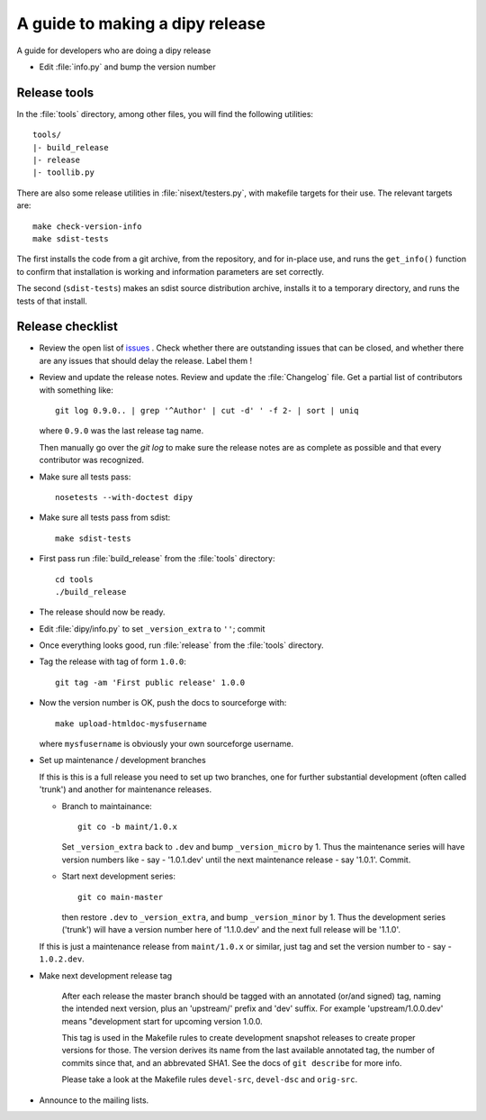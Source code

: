 .. _release-guide:

*********************************
A guide to making a dipy release
*********************************

A guide for developers who are doing a dipy release

* Edit :file:`info.py` and bump the version number

.. _release-tools:

Release tools
=============

In the :file:`tools` directory, among other files, you will find the following
utilities::

    tools/
    |- build_release
    |- release
    |- toollib.py

There are also some release utilities in :file:`nisext/testers.py`, with
makefile targets for their use.  The relevant targets are::

    make check-version-info
    make sdist-tests

The first installs the code from a git archive, from the repository, and for
in-place use, and runs the ``get_info()`` function to confirm that installation
is working and information parameters are set correctly.

The second (``sdist-tests``) makes an sdist source distribution archive,
installs it to a temporary directory, and runs the tests of that install.

.. _release-checklist:

Release checklist
=================

* Review the open list of `issues <http://github.com/Garyfallidis/dipy/issues>`_ .
  Check whether there are outstanding issues that can be closed, and whether
  there are any issues that should delay the release.  Label them !

* Review and update the release notes.  Review and update the :file:`Changelog`
  file.  Get a partial list of contributors with something like::

      git log 0.9.0.. | grep '^Author' | cut -d' ' -f 2- | sort | uniq

  where ``0.9.0`` was the last release tag name.

  Then manually go over the *git log* to make sure the release notes are
  as complete as possible and that every contributor was recognized.

* Make sure all tests pass::

    nosetests --with-doctest dipy

* Make sure all tests pass from sdist::

    make sdist-tests

* First pass run :file:`build_release` from the :file:`tools` directory::

    cd tools
    ./build_release

* The release should now be ready.

* Edit :file:`dipy/info.py` to set ``_version_extra`` to ``''``; commit

* Once everything looks good, run :file:`release` from the
  :file:`tools` directory.

* Tag the release with tag of form ``1.0.0``::

    git tag -am 'First public release' 1.0.0

* Now the version number is OK, push the docs to sourceforge with::

    make upload-htmldoc-mysfusername

  where ``mysfusername`` is obviously your own sourceforge username.

* Set up maintenance / development branches

  If this is this is a full release you need to set up two branches, one for
  further substantial development (often called 'trunk') and another for
  maintenance releases.

  * Branch to maintainance::

      git co -b maint/1.0.x

    Set ``_version_extra`` back to ``.dev`` and bump ``_version_micro`` by 1.
    Thus the maintenance series will have version numbers like - say - '1.0.1.dev'
    until the next maintenance release - say '1.0.1'.  Commit.

  * Start next development series::

      git co main-master

    then restore ``.dev`` to ``_version_extra``, and bump ``_version_minor`` by 1.
    Thus the development series ('trunk') will have a version number here of
    '1.1.0.dev' and the next full release will be '1.1.0'.

  If this is just a maintenance release from ``maint/1.0.x`` or similar, just
  tag and set the version number to - say - ``1.0.2.dev``.

* Make next development release tag

    After each release the master branch should be tagged
    with an annotated (or/and signed) tag, naming the intended
    next version, plus an 'upstream/' prefix and 'dev' suffix.
    For example 'upstream/1.0.0.dev' means "development start
    for upcoming version 1.0.0.

    This tag is used in the Makefile rules to create development snapshot
    releases to create proper versions for those. The version derives its name
    from the last available annotated tag, the number of commits since that, and
    an abbrevated SHA1. See the docs of ``git describe`` for more info.

    Please take a look at the Makefile rules ``devel-src``,
    ``devel-dsc`` and ``orig-src``.

* Announce to the mailing lists.


